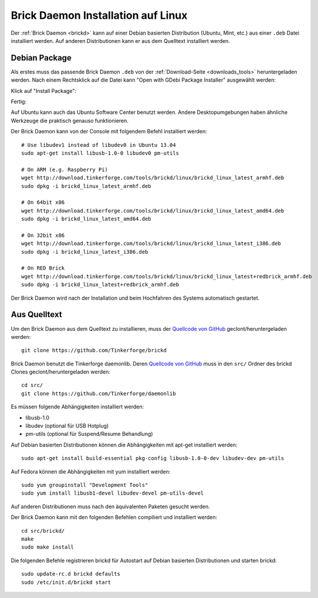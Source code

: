 
.. _brickd_install_linux:

Brick Daemon Installation auf Linux
===================================

Der :ref:`Brick Daemon <brickd>` kann auf einer Debian basierten Distribution
(Ubuntu, Mint, etc.) aus einer ``.deb`` Datei installiert werden. Auf anderen
Distributionen kann er aus dem Quelltext installiert werden.


Debian Package
--------------

Als erstes muss das passende Brick Daemon ``.deb`` von
der :ref:`Download-Seite <downloads_tools>` heruntergeladen werden.
Nach einem Rechtsklick auf die Datei kann "Open with GDebi Package Installer"
ausgewählt werden:

.. image:: /Images/Screenshots/brickd_linux_1_small.jpg
   :scale: 100 %
   :alt: Brickd installation step 1
   :align: center
   :target: ../_images/Screenshots/brickd_linux_1.jpg

Klick auf "Install Package":

.. image:: /Images/Screenshots/brickd_linux_2_small.jpg
   :scale: 100 %
   :alt: Brickd installation step 2
   :align: center
   :target: ../_images/Screenshots/brickd_linux_2.jpg

Fertig:

.. image:: /Images/Screenshots/brickd_linux_3_small.jpg
   :scale: 100 %
   :alt: Brickd installation step 3
   :align: center
   :target: ../_images/Screenshots/brickd_linux_3.jpg

Auf Ubuntu kann auch das Ubuntu Software Center benutzt werden. Andere
Desktopumgebungen haben ähnliche Werkzeuge die praktisch genauso
funktionieren.

Der Brick Daemon kann von der Console mit folgendem Befehl installiert
werden::

 # Use libudev1 instead of libudev0 in Ubuntu 13.04
 sudo apt-get install libusb-1.0-0 libudev0 pm-utils

 # On ARM (e.g. Raspberry Pi)
 wget http://download.tinkerforge.com/tools/brickd/linux/brickd_linux_latest_armhf.deb
 sudo dpkg -i brickd_linux_latest_armhf.deb

 # On 64bit x86
 wget http://download.tinkerforge.com/tools/brickd/linux/brickd_linux_latest_amd64.deb
 sudo dpkg -i brickd_linux_latest_amd64.deb

 # On 32bit x86
 wget http://download.tinkerforge.com/tools/brickd/linux/brickd_linux_latest_i386.deb
 sudo dpkg -i brickd_linux_latest_i386.deb

 # On RED Brick
 wget http://download.tinkerforge.com/tools/brickd/linux/brickd_linux_latest+redbrick_armhf.deb
 sudo dpkg -i brickd_linux_latest+redbrick_armhf.deb

Der Brick Daemon wird nach der Installation und beim Hochfahren des Systems
automatisch gestartet.


Aus Quelltext
-------------

Um den Brick Daemon aus dem Quelltext zu installieren, muss
der `Quellcode von GitHub <https://github.com/Tinkerforge/brickd>`__
geclont/heruntergeladen werden::

 git clone https://github.com/Tinkerforge/brickd

Brick Daemon benutzt die Tinkerforge daemonlib. Deren `Quellcode von GitHub
<https://github.com/Tinkerforge/daemonlib>`__ muss in den ``src/`` Ordner des
brickd Clones geclont/heruntergeladen werden::

 cd src/
 git clone https://github.com/Tinkerforge/daemonlib

Es müssen folgende Abhängigkeiten installiert werden:

* libusb-1.0
* libudev (optional für USB Hotplug)
* pm-utils (optional für Suspend/Resume Behandlung)

Auf Debian basierten Distributionen können die Abhängigkeiten mit apt-get
installiert werden::

 sudo apt-get install build-essential pkg-config libusb-1.0-0-dev libudev-dev pm-utils

Auf Fedora können die Abhängigkeiten mit yum installiert werden::

 sudo yum groupinstall "Development Tools"
 sudo yum install libusb1-devel libudev-devel pm-utils-devel

Auf anderen Distributionen muss nach den äquivalenten Paketen gesucht werden.

Der Brick Daemon kann mit den folgenden Befehlen compiliert und installiert
werden::

 cd src/brickd/
 make
 sudo make install

Die folgenden Befehle registrieren brickd für Autostart auf Debian basierten
Distributionen und starten brickd::

 sudo update-rc.d brickd defaults
 sudo /etc/init.d/brickd start
